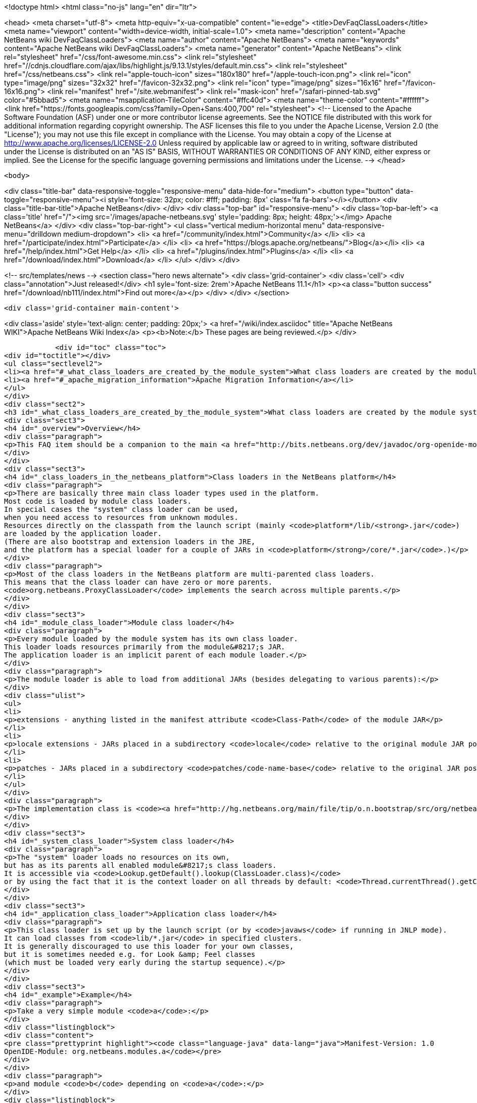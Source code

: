 

<!doctype html>
<html class="no-js" lang="en" dir="ltr">
    
<head>
    <meta charset="utf-8">
    <meta http-equiv="x-ua-compatible" content="ie=edge">
    <title>DevFaqClassLoaders</title>
    <meta name="viewport" content="width=device-width, initial-scale=1.0">
    <meta name="description" content="Apache NetBeans wiki DevFaqClassLoaders">
    <meta name="author" content="Apache NetBeans">
    <meta name="keywords" content="Apache NetBeans wiki DevFaqClassLoaders">
    <meta name="generator" content="Apache NetBeans">
    <link rel="stylesheet" href="/css/font-awesome.min.css">
     <link rel="stylesheet" href="//cdnjs.cloudflare.com/ajax/libs/highlight.js/9.13.1/styles/default.min.css"> 
    <link rel="stylesheet" href="/css/netbeans.css">
    <link rel="apple-touch-icon" sizes="180x180" href="/apple-touch-icon.png">
    <link rel="icon" type="image/png" sizes="32x32" href="/favicon-32x32.png">
    <link rel="icon" type="image/png" sizes="16x16" href="/favicon-16x16.png">
    <link rel="manifest" href="/site.webmanifest">
    <link rel="mask-icon" href="/safari-pinned-tab.svg" color="#5bbad5">
    <meta name="msapplication-TileColor" content="#ffc40d">
    <meta name="theme-color" content="#ffffff">
    <link href="https://fonts.googleapis.com/css?family=Open+Sans:400,700" rel="stylesheet"> 
    <!--
        Licensed to the Apache Software Foundation (ASF) under one
        or more contributor license agreements.  See the NOTICE file
        distributed with this work for additional information
        regarding copyright ownership.  The ASF licenses this file
        to you under the Apache License, Version 2.0 (the
        "License"); you may not use this file except in compliance
        with the License.  You may obtain a copy of the License at
        http://www.apache.org/licenses/LICENSE-2.0
        Unless required by applicable law or agreed to in writing,
        software distributed under the License is distributed on an
        "AS IS" BASIS, WITHOUT WARRANTIES OR CONDITIONS OF ANY
        KIND, either express or implied.  See the License for the
        specific language governing permissions and limitations
        under the License.
    -->
</head>


    <body>
        

<div class="title-bar" data-responsive-toggle="responsive-menu" data-hide-for="medium">
    <button type="button" data-toggle="responsive-menu"><i style='font-size: 32px; color: #fff; padding: 8px' class='fa fa-bars'></i></button>
    <div class="title-bar-title">Apache NetBeans</div>
</div>
<div class="top-bar" id="responsive-menu">
    <div class='top-bar-left'>
        <a class='title' href="/"><img src='/images/apache-netbeans.svg' style='padding: 8px; height: 48px;'></img> Apache NetBeans</a>
    </div>
    <div class="top-bar-right">
        <ul class="vertical medium-horizontal menu" data-responsive-menu="drilldown medium-dropdown">
            <li> <a href="/community/index.html">Community</a> </li>
            <li> <a href="/participate/index.html">Participate</a> </li>
            <li> <a href="https://blogs.apache.org/netbeans/">Blog</a></li>
            <li> <a href="/help/index.html">Get Help</a> </li>
            <li> <a href="/plugins/index.html">Plugins</a> </li>
            <li> <a href="/download/index.html">Download</a> </li>
        </ul>
    </div>
</div>


        
<!-- src/templates/news -->
<section class="hero news alternate">
    <div class='grid-container'>
        <div class='cell'>
            <div class="annotation">Just released!</div>
            <h1 syle='font-size: 2rem'>Apache NetBeans 11.1</h1>
            <p><a class="button success" href="/download/nb111/index.html">Find out more</a></p>
        </div>
    </div>
</section>

        <div class='grid-container main-content'>
            
<div class='aside' style='text-align: center; padding: 20px;'>
    <a href="/wiki/index.asciidoc" title="Apache NetBeans WIKI">Apache NetBeans Wiki Index</a>
    <p><b>Note:</b> These pages are being reviewed.</p>
</div>

            <div id="toc" class="toc">
<div id="toctitle"></div>
<ul class="sectlevel2">
<li><a href="#_what_class_loaders_are_created_by_the_module_system">What class loaders are created by the module system?</a></li>
<li><a href="#_apache_migration_information">Apache Migration Information</a></li>
</ul>
</div>
<div class="sect2">
<h3 id="_what_class_loaders_are_created_by_the_module_system">What class loaders are created by the module system?</h3>
<div class="sect3">
<h4 id="_overview">Overview</h4>
<div class="paragraph">
<p>This FAQ item should be a companion to the main <a href="http://bits.netbeans.org/dev/javadoc/org-openide-modules/org/openide/modules/doc-files/classpath.html">classpath documentation</a>. Please refer to the original document for additional details.</p>
</div>
</div>
<div class="sect3">
<h4 id="_class_loaders_in_the_netbeans_platform">Class loaders in the NetBeans platform</h4>
<div class="paragraph">
<p>There are basically three main class loader types used in the platform.
Most code is loaded by module class loaders.
In special cases the "system" class loader can be used,
when you need access to resources from unknown modules.
Resources directly on the classpath from the launch script (mainly <code>platform*/lib/<strong>.jar</code>)
are loaded by the application loader.
(There are also bootstrap and extension loaders in the JRE,
and the platform has a special loader for a couple of JARs in <code>platform</strong>/core/*.jar</code>.)</p>
</div>
<div class="paragraph">
<p>Most of the class loaders in the NetBeans platform are multi-parented class loaders.
This means that the class loader can have zero or more parents.
<code>org.netbeans.ProxyClassLoader</code> implements the search across multiple parents.</p>
</div>
</div>
<div class="sect3">
<h4 id="_module_class_loader">Module class loader</h4>
<div class="paragraph">
<p>Every module loaded by the module system has its own class loader.
This loader loads resources primarily from the module&#8217;s JAR.
The application loader is an implicit parent of each module loader.</p>
</div>
<div class="paragraph">
<p>The module loader is able to load from additional JARs (besides delegating to various parents):</p>
</div>
<div class="ulist">
<ul>
<li>
<p>extensions - anything listed in the manifest attribute <code>Class-Path</code> of the module JAR</p>
</li>
<li>
<p>locale extensions - JARs placed in a subdirectory <code>locale</code> relative to the original module JAR position, named by appending a locale suffix to the original name</p>
</li>
<li>
<p>patches - JARs placed in a subdirectory <code>patches/code-name-base</code> relative to the original JAR position (can override module classes)</p>
</li>
</ul>
</div>
<div class="paragraph">
<p>The implementation class is <code><a href="http://hg.netbeans.org/main/file/tip/o.n.bootstrap/src/org/netbeans/StandardModule.java">org.netbeans.StandardModule$OneModuleClassLoader</a></code>.</p>
</div>
</div>
<div class="sect3">
<h4 id="_system_class_loader">System class loader</h4>
<div class="paragraph">
<p>The "system" loader loads no resources on its own,
but has as its parents all enabled module&#8217;s class loaders.
It is accessible via <code>Lookup.getDefault().lookup(ClassLoader.class)</code>
or by using the fact that it is the context loader on all threads by default: <code>Thread.currentThread().getContextClassLoader()</code></p>
</div>
</div>
<div class="sect3">
<h4 id="_application_class_loader">Application class loader</h4>
<div class="paragraph">
<p>This class loader is set up by the launch script (or by <code>javaws</code> if running in JNLP mode).
It can load classes from <code>lib/*.jar</code> in specified clusters.
It is generally discouraged to use this loader for your own classes,
but it is sometimes needed e.g. for Look &amp; Feel classes
(which must be loaded very early during the startup sequence).</p>
</div>
</div>
<div class="sect3">
<h4 id="_example">Example</h4>
<div class="paragraph">
<p>Take a very simple module <code>a</code>:</p>
</div>
<div class="listingblock">
<div class="content">
<pre class="prettyprint highlight"><code class="language-java" data-lang="java">Manifest-Version: 1.0
OpenIDE-Module: org.netbeans.modules.a</code></pre>
</div>
</div>
<div class="paragraph">
<p>and module <code>b</code> depending on <code>a</code>:</p>
</div>
<div class="listingblock">
<div class="content">
<pre class="prettyprint highlight"><code class="language-java" data-lang="java">Manifest-Version: 1.0
OpenIDE-Module: org.netbeans.modules.b
OpenIDE-Module-Module-Dependencies: org.netbeans.modules.a
Class-Path: ext/library-b-1.1.jar</code></pre>
</div>
</div>
<div class="paragraph">
<p>Classes in <code>org-netbeans-modules-a.jar</code> will be loaded in <code>a&#8217;s module class loader.
Classes in both `org-netbeans-modules-b.jar</code> and <code>library-b-1.1.jar</code>
will be loaded in <code>b&#8217;s module loader,
and can refer to classes in `org-netbeans-modules-a.jar</code>.</p>
</div>
<div class="paragraph">
<p>&lt;hr/&gt;
Applies to: NetBeans 6.8 and above</p>
</div>
</div>
</div>
<div class="sect2">
<h3 id="_apache_migration_information">Apache Migration Information</h3>
<div class="paragraph">
<p>The content in this page was kindly donated by Oracle Corp. to the
Apache Software Foundation.</p>
</div>
<div class="paragraph">
<p>This page was exported from <a href="http://wiki.netbeans.org/DevFaqClassLoaders">http://wiki.netbeans.org/DevFaqClassLoaders</a> ,
that was last modified by NetBeans user Rmichalsky
on 2009-12-02T13:43:15Z.</p>
</div>
<div class="paragraph">
<p><strong>NOTE:</strong> This document was automatically converted to the AsciiDoc format on 2018-02-07, and needs to be reviewed.</p>
</div>
</div>
            
<section class='tools'>
    <ul class="menu align-center">
        <li><a title="Facebook" href="https://www.facebook.com/NetBeans"><i class="fa fa-md fa-facebook"></i></a></li>
        <li><a title="Twitter" href="https://twitter.com/netbeans"><i class="fa fa-md fa-twitter"></i></a></li>
        <li><a title="Github" href="https://github.com/apache/netbeans"><i class="fa fa-md fa-github"></i></a></li>
        <li><a title="YouTube" href="https://www.youtube.com/user/netbeansvideos"><i class="fa fa-md fa-youtube"></i></a></li>
        <li><a title="Slack" href="https://tinyurl.com/netbeans-slack-signup/"><i class="fa fa-md fa-slack"></i></a></li>
        <li><a title="JIRA" href="https://issues.apache.org/jira/projects/NETBEANS/summary"><i class="fa fa-mf fa-bug"></i></a></li>
    </ul>
    <ul class="menu align-center">
        
        <li><a href="https://github.com/apache/netbeans-website/blob/master/netbeans.apache.org/src/content/wiki/DevFaqClassLoaders.asciidoc" title="See this page in github"><i class="fa fa-md fa-edit"></i> See this page in GitHub.</a></li>
    </ul>
</section>

        </div>
        

<div class='grid-container incubator-area' style='margin-top: 64px'>
    <div class='grid-x grid-padding-x'>
        <div class='large-auto cell text-center'>
            <a href="https://www.apache.org/">
                <img style="width: 320px" title="Apache Software Foundation" src="/images/asf_logo_wide.svg" />
            </a>
        </div>
        <div class='large-auto cell text-center'>
            <a href="https://www.apache.org/events/current-event.html">
               <img style="width:234px; height: 60px;" title="Apache Software Foundation current event" src="https://www.apache.org/events/current-event-234x60.png"/>
            </a>
        </div>
    </div>
</div>
<footer>
    <div class="grid-container">
        <div class="grid-x grid-padding-x">
            <div class="large-auto cell">
                
                <h1><a href="/about/index.html">About</a></h1>
                <ul>
                    <li><a href="https://netbeans.apache.org/community/who.html">Who's Who</a></li>
                    <li><a href="https://www.apache.org/foundation/thanks.html">Thanks</a></li>
                    <li><a href="https://www.apache.org/foundation/sponsorship.html">Sponsorship</a></li>
                    <li><a href="https://www.apache.org/security/">Security</a></li>
                </ul>
            </div>
            <div class="large-auto cell">
                <h1><a href="/community/index.html">Community</a></h1>
                <ul>
                    <li><a href="/community/mailing-lists.html">Mailing lists</a></li>
                    <li><a href="/community/committer.html">Becoming a committer</a></li>
                    <li><a href="/community/events.html">NetBeans Events</a></li>
                    <li><a href="https://www.apache.org/events/current-event.html">Apache Events</a></li>
                </ul>
            </div>
            <div class="large-auto cell">
                <h1><a href="/participate/index.html">Participate</a></h1>
                <ul>
                    <li><a href="/participate/submit-pr.html">Submitting Pull Requests</a></li>
                    <li><a href="/participate/report-issue.html">Reporting Issues</a></li>
                    <li><a href="/participate/index.html#documentation">Improving the documentation</a></li>
                </ul>
            </div>
            <div class="large-auto cell">
                <h1><a href="/help/index.html">Get Help</a></h1>
                <ul>
                    <li><a href="/help/index.html#documentation">Documentation</a></li>
                    <li><a href="/wiki/index.asciidoc">Wiki</a></li>
                    <li><a href="/help/index.html#support">Community Support</a></li>
                    <li><a href="/help/commercial-support.html">Commercial Support</a></li>
                </ul>
            </div>
            <div class="large-auto cell">
                <h1><a href="/download/nb110/nb110.html">Download</a></h1>
                <ul>
                    <li><a href="/download/index.html">Releases</a></li>                    
                    <li><a href="/plugins/index.html">Plugins</a></li>
                    <li><a href="/download/index.html#source">Building from source</a></li>
                    <li><a href="/download/index.html#previous">Previous releases</a></li>
                </ul>
            </div>
        </div>
    </div>
</footer>
<div class='footer-disclaimer'>
    <div class="footer-disclaimer-content">
        <p>Copyright &copy; 2017-2019 <a href="https://www.apache.org">The Apache Software Foundation</a>.</p>
        <p>Licensed under the Apache <a href="https://www.apache.org/licenses/">license</a>, version 2.0</p>
        <div style='max-width: 40em; margin: 0 auto'>
            <p>Apache, Apache NetBeans, NetBeans, the Apache feather logo and the Apache NetBeans logo are trademarks of <a href="https://www.apache.org">The Apache Software Foundation</a>.</p>
            <p>Oracle and Java are registered trademarks of Oracle and/or its affiliates.</p>
        </div>
        
    </div>
</div>



        <script src="/js/vendor/jquery-3.2.1.min.js"></script>
        <script src="/js/vendor/what-input.js"></script>
        <script src="/js/vendor/jquery.colorbox-min.js"></script>
        <script src="/js/vendor/foundation.min.js"></script>
        <script src="/js/netbeans.js"></script>
        <script>
            
            $(function(){ $(document).foundation(); });
        </script>
        
        <script src="https://cdnjs.cloudflare.com/ajax/libs/highlight.js/9.13.1/highlight.min.js"></script>
        <script>
         $(document).ready(function() { $("pre code").each(function(i, block) { hljs.highlightBlock(block); }); }); 
        </script>
        

    </body>
</html>
